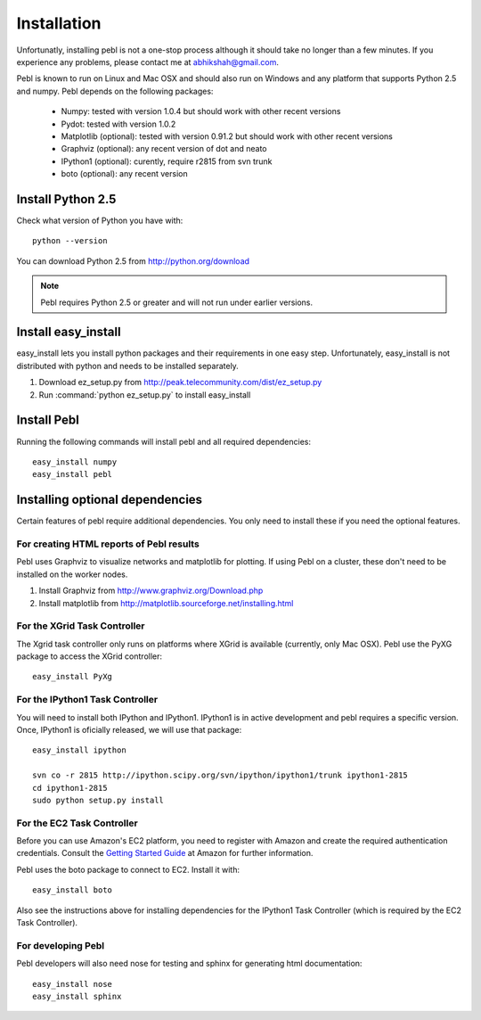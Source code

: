 Installation
=============

Unfortunatly, installing pebl is not a one-stop process although it should take
no longer than a few minutes. If you experience any problems, please contact me
at abhikshah@gmail.com.

Pebl is known to run on Linux and Mac OSX and should also run on Windows and
any platform that supports Python 2.5 and numpy. Pebl depends on the following packages:

 * Numpy: tested with version 1.0.4 but should work with other recent versions
 * Pydot: tested with version 1.0.2
 * Matplotlib (optional): tested with version 0.91.2 but should work with other
   recent versions
 * Graphviz (optional): any recent version of dot and neato 
 * IPython1 (optional): curently, require r2815 from svn trunk
 * boto (optional): any recent version


Install Python 2.5
-------------------

Check what version of Python you have with::


    python --version


You can download Python 2.5 from http://python.org/download

.. note:: Pebl requires Python 2.5 or greater and will not run under earlier versions.

Install easy_install
--------------------

easy_install lets you install python packages and their requirements in one
easy step. Unfortunately, easy_install is not distributed with python and needs
to be installed separately.

1. Download ez_setup.py from http://peak.telecommunity.com/dist/ez_setup.py
2. Run :command:`python ez_setup.py` to install easy_install

Install Pebl
------------

Running the following commands will install pebl and all required dependencies::

    easy_install numpy
    easy_install pebl


Installing optional dependencies
---------------------------------

Certain features of pebl require additional dependencies. You only need to
install these if you need the optional features.

For creating HTML reports of Pebl results
^^^^^^^^^^^^^^^^^^^^^^^^^^^^^^^^^^^^^^^^^

Pebl uses Graphviz to visualize networks and matplotlib for plotting. If using
Pebl on a cluster, these don't need to be installed on the worker nodes.

1. Install Graphviz from http://www.graphviz.org/Download.php
2. Install matplotlib from http://matplotlib.sourceforge.net/installing.html


For the XGrid Task Controller
^^^^^^^^^^^^^^^^^^^^^^^^^^^^^

The Xgrid task controller only runs on platforms where XGrid is available
(currently, only Mac OSX). Pebl use the PyXG package to access the XGrid
controller::

    easy_install PyXg


For the IPython1 Task Controller
^^^^^^^^^^^^^^^^^^^^^^^^^^^^^^^^

You will need to install both IPython and IPython1.  IPython1 is in active
development and pebl requires a specific version. Once, IPython1 is oficially
released, we will use that package::


    easy_install ipython

    svn co -r 2815 http://ipython.scipy.org/svn/ipython/ipython1/trunk ipython1-2815
    cd ipython1-2815
    sudo python setup.py install


For the EC2 Task Controller
^^^^^^^^^^^^^^^^^^^^^^^^^^^

Before you can use Amazon's EC2 platform, you need to register with Amazon and
create the required authentication credentials.  Consult the `Getting Started
Guide
<http://docs.amazonwebservices.com/AWSEC2/2008-02-01/GettingStartedGuide/>`_ at
Amazon for further information.

Pebl uses the boto package to connect to EC2. Install it with::


    easy_install boto


Also see the instructions above for installing dependencies for the IPython1
Task Controller (which is required by the EC2 Task Controller).


For developing Pebl
^^^^^^^^^^^^^^^^^^^

Pebl developers will also need nose for testing and sphinx for generating html documentation::


    easy_install nose
    easy_install sphinx



